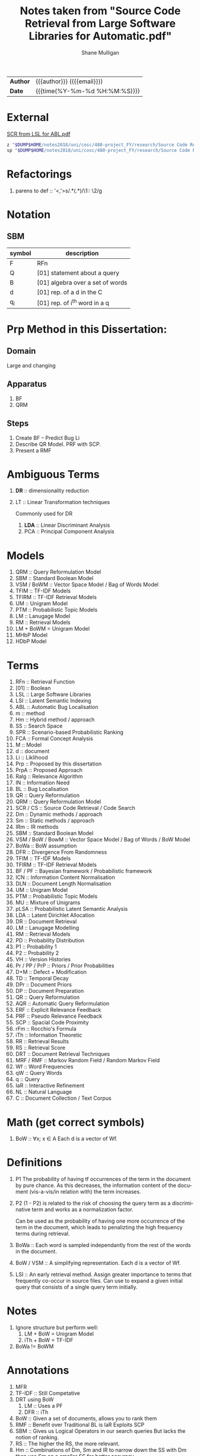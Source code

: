 #+TITLE: Notes taken from "Source Code Retrieval from Large Software Libraries for Automatic.pdf"
#+LANGUAGE: en
#+OPTIONS: toc:nil h:4 html-postamble:nil html-preamble:t tex:t f:t
#+OPTIONS: prop:("VERSION")
#+HTML_DOCTYPE: <!DOCTYPE html>
#+HTML_HEAD: <link href="http://fonts.googleapis.com/css?family=Roboto+Slab:400,700|Inconsolata:400,700" rel="stylesheet" type="text/css" />
#+HTML_HEAD: <link href="css/style.css" rel="stylesheet" type="text/css" />
#+AUTHOR: Shane Mulligan
#+EMAIL: mailto:mullikine@gmail.com

#+HTML: <div class="outline-2" id="meta">
| *Author* | {{{author}}} ({{{email}}})    |
| *Date*   | {{{time(%Y-%m-%d %H:%M:%S)}}} |
#+HTML: </div>

* External
[[file:~/dump/home/shane/notes2017/uni/cosc/480-project_FY/research/Source%20Code%20Retrieval%20from%20Large%20Software%20Libraries%20for%20Automatic.pdf][SCR from LSL for ABL.pdf]]

#+BEGIN_SRC bash
z "$DUMP$HOME/notes2018/uni/cosc/480-project_FY/research/Source Code Retrieval from Large Software Libraries for Automatic.pdf"
sp "$DUMP$HOME/notes2018/uni/cosc/480-project_FY/research/Source Code Retrieval from Large Software Libraries for Automatic.txt"
#+END_SRC

* Refactorings
1. parens to def :: '<,'>s/\(.*\)(\(.*\))/\1:: \2/g

* Notation 
** SBM

| symbol | description                      |
|--------+----------------------------------|
| F      | RFn                              |
| Q      | [01] statement about a query     |
| B      | [01] algebra over a set of words |
| d      | [01] rep. of a d in the C        |
| q_i    | [01] rep. of i^th word in a q    |

* Prp Method in this Dissertation:
** Domain
Large and changing
** Apparatus
1. BF
2. QRM
** Steps
1. Create BF -- Predict Bug Li
2. Describe QR Model. PRF with SCP.
3. Present a RMF

* Ambiguous Terms
1. *DR* :: dimensionality reduction
2. LT :: Linear Transformation techniques

   Commonly used for DR

   1. *LDA* :: Linear Discriminant Analysis
   2. PCA :: Principal Component Analysis

* Models
1. QRM :: Query Reformulation Model
2. SBM :: Standard Boolean Model
3. VSM / BoWM :: Vector Space Model / Bag of Words Model
4. TFIM :: TF-IDF Models
5. TFIRM :: TF-IDF Retrieval Models
6. UM :: Unigram Model
7. PTM :: Probabilistic Topic Models
8. LM :: Lanugage Model
9. RM :: Retrieval Models
10. LM + BoWM = Unigram Model
11. MHbP Model
12. HDbP Model

* Terms
1. RFn :: Retrieval Function
2. [01] :: Boolean
3. LSL :: Large Software Libraries
4. LSI :: Latent Semantic Indexing
5. ABL :: Automatic Bug Localisation
6. m :: method
7. Hm :: Hybrid method / approach
8. SS :: Search Space
9. SPR :: Scenario-based Probabilistic Ranking
10. FCA :: Formal Concept Analysis
11. M :: Model
12. d :: document
13. Li :: Liklihood
14. Prp :: Proposed by this dissertation
15. PrpA :: Proposed Approach
16. Ralg :: Relevance Algorithm
17. IN :: Information Need
18. BL :: Bug Localisation
19. QR :: Query Reformulation
20. QRM :: Query Reformulation Model
21. SCR / CS :: Source Code Retrieval / Code Search
22. Dm :: Dynamic methods / approach
23. Sm :: Static methods / approach
24. IRm :: IR methods
25. SBM :: Standard Boolean Model
26. VSM / BoW / BowM :: Vector Space Model / Bag of Words / BoW Model
27. BoWa :: BoW assumption
28. DFR :: Divergence From Randomness
29. TFIM :: TF-IDF Models
30. TFIRM :: TF-IDF Retrieval Models
31. BF / PF :: Bayesian framework / Probabilistic framework
32. ICN :: Information Content Normalisation
33. DLN :: Document Length Normalisation
34. UM :: Unigram Model
35. PTM :: Probabilistic Topic Models
36. MU :: Mixture of Unigrams
37. pLSA :: Probabilistic Latent Semantic Analysis
38. LDA :: Latent Dirichlet Allocation
39. DR :: Document Retrieval
40. LM :: Lanugage Modelling
41. RM :: Retrieval Models
42. PD :: Probability Distribution
43. P1 :: Probability 1
44. P2 :: Probability 2
45. VH :: Version Histories
46. Pr / PP / PrP :: Priors / Prior Probabilities
47. D+M :: Defect + Modification
48. TD :: Temporal Decay
49. DPr :: Document Priors
50. DP :: Document Preparation
51. QR :: Query Reformulation
52. AQR :: Automatic Query Reformulation
53. ERF :: Explicit Relevance Feedback
54. PRF :: Pseudo Relevance Feedback
55. SCP :: Spacial Code Proximity
56. rFm :: Rocchio's Formula
57. iTh :: Information Theoretic
58. RR :: Retrieval Results
59. RS :: Retrieval Score
60. DRT :: Document Retrieval Techniques
61. MRF / RMF :: Markov Random Field / Random Markov Field
62. Wf :: Word Frequencies
63. qW :: Query Words
64. q :: Query
65. IaR :: Interactive Refinement
66. NL :: Natural Language
67. C :: Document Collection / Text Corpus

* Math (get correct symbols)
1. BoW :: ∀x; x ∈ A
   Each d is a vector of Wf.

* Definitions
1. P1
   The probability of having tf occurrences of the term in the document by pure chance.
      As this decreases, the information content of the document (vis-a-vis/in relation with) the term increases.
2. P2
   (1 - P2) is related to the risk of choosing the query term as a discriminative term and works as a normalization factor.

   Can be used as the probability of having one more occurrence of the term in the document, which leads to penalizting the high frequency terms during retrieval.
3. BoWa :: Each word is sampled independantly from the rest of the words in the document.
4. BoW / VSM :: A simplifying representation. Each d is a vector of Wf.
5. LSI :: An early retrieval method.
          Assign greater importance to terms that frequently co-occur in source files.
          Can use to expand a given initial query that consists of a single query term initially.

* Notes
1. Ignore structure but perform well:
   1. LM + BoW = Unigram Model
   2. iTh + BoW = TF-IDF
2. BoWa != BoWM

* Annotations
1. MFR
2. TF-IDF :: Still Competative
3. DRT using BoW
   1. LM :: Uses a PF
   2. DFR :: iTh
4. BoW :: Given a set of documents, allows you to rank them
5. RMF :: Benefit over Traditional BL is IaR
          Exploits SCP
6. SBM :: Gives us Logical Operators in our search queries
          But lacks the notion of ranking.
7. RS :: The higher the RS, the more relevant.
8. Hm :: Combinations of Dm, Sm and IR to narrow down the SS with Dm then use Sm on a smaller SS for better accuracy.
9. SPR :: Assigns 2 probabilities to the methods in the execution traces:
   1. One indicates the probability of the method to exercise the feature; and
   2. the other NOT to.
   
   Based on these probabilities, the method is classified as either relevant or irrelevant.

* Uses
1. Bug report is used as a query

* Problem => Solution
1. MRF => IR defect, Loss of inter-term relationships in documents

* IN
1. Concept Localisation
2. Bug Localisation
3. Change Impact Analysis
4. Traceability
5. Link Recovery

* Outline
1. Traditional BL Methods
   1. SCA :: Static Code Analysis
      Need a call graph.
      Can't deal with non-executable files.
   2. Dynamic :: Test cases / Debugger
      Can't make an exhaustive set.
      Also, can't deal with non-executable files.

* Outline
1. IR for BL
2. Organisation of this dissertation
3. Dm
4. Sm
5. IR Methods
6. Hm
7. SBM
8. VSM
9. DFR
   1. Using different PD in IC
      1. P1
      2. P2
   2. TFIM for P1
   3. ICN (P2)
   4. DLN
10. UM
11. PTM
12. MU
13. pLSA
14. LDA
15. DR with PTM
16. IR for BL
17. LM
18. TFIRM
19. Incorporating VH in IR-based BL
20. Estimating D+M -based PrP
21. MHbP Model
22. HDbP Model
23. M the Pr with TD
24. BF for BL
25. DPr
26. Experimental Evaluation
27. DP for BL with VH
28. RR
29. Assisting CS with AQR for BL
30. ERF
31. PRF
32. rFm for AQR
33. AQR using the RM.
34. The PrpA to QR for SCR
35. Wf

* M for NL DR
+ SBM :: DR is performed on the basis of presense of qW in the C.
Not indicate any word more important than others, makes any logical query possible.
+ SBM :: Bool Logic & Set Theory